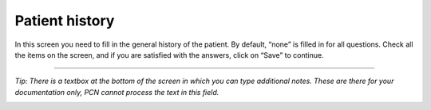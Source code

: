 #######
Patient history
#######

In this screen you need to fill in the general history of the patient. By default, “none” is filled in for all questions. Check all the items on the screen, and if you are satisfied with the answers, click on “Save” to continue.


.. image:: images/GeneralHistory.JPG
   :scale: 80 %



----

*Tip: There is a textbox at the bottom of the screen in which you can type additional notes. These are there for your documentation only, PCN cannot process the text in this field.*

.. image:: images/GeneralHistory_1.JPG
   :scale: 80 %
